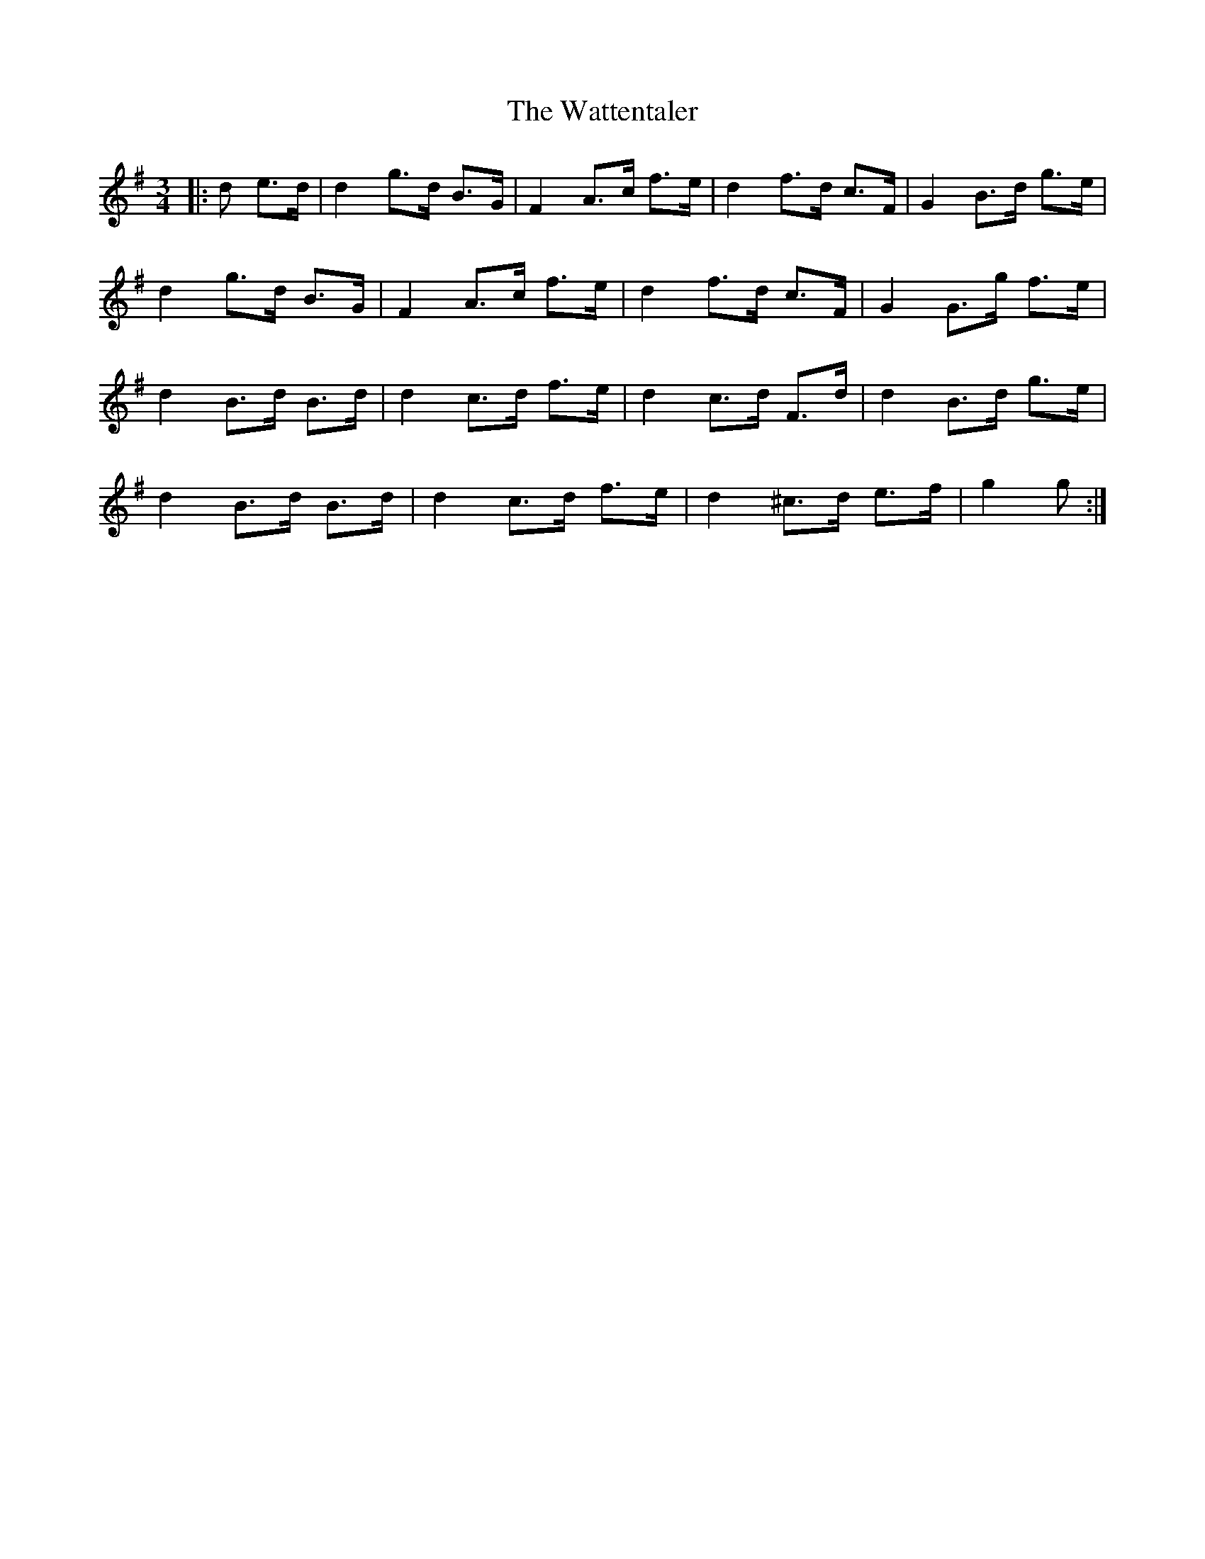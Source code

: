 X: 42195
T: Wattentaler, The
R: mazurka
M: 3/4
K: Gmajor
|:d e>d|d2 g>d B>G|F2 A>c f>e|d2 f>d c>F|G2 B>d g>e|
d2 g>d B>G|F2 A>c f>e|d2 f>d c>F|G2 G>g f>e|
d2 B>d B>d|d2 c>d f>e|d2 c>d F>d|d2 B>d g>e|
d2 B>d B>d|d2 c>d f>e|d2 ^c>d e>f|g2 g:|

